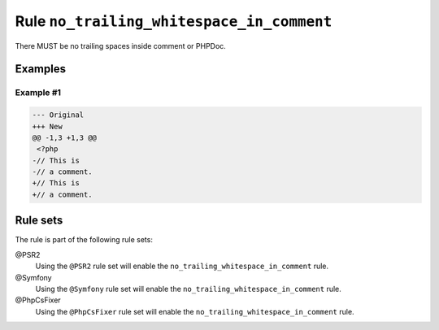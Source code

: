 ==========================================
Rule ``no_trailing_whitespace_in_comment``
==========================================

There MUST be no trailing spaces inside comment or PHPDoc.

Examples
--------

Example #1
~~~~~~~~~~

.. code-block:: diff

   --- Original
   +++ New
   @@ -1,3 +1,3 @@
    <?php
   -// This is 
   -// a comment. 
   +// This is
   +// a comment.

Rule sets
---------

The rule is part of the following rule sets:

@PSR2
  Using the ``@PSR2`` rule set will enable the ``no_trailing_whitespace_in_comment`` rule.

@Symfony
  Using the ``@Symfony`` rule set will enable the ``no_trailing_whitespace_in_comment`` rule.

@PhpCsFixer
  Using the ``@PhpCsFixer`` rule set will enable the ``no_trailing_whitespace_in_comment`` rule.
